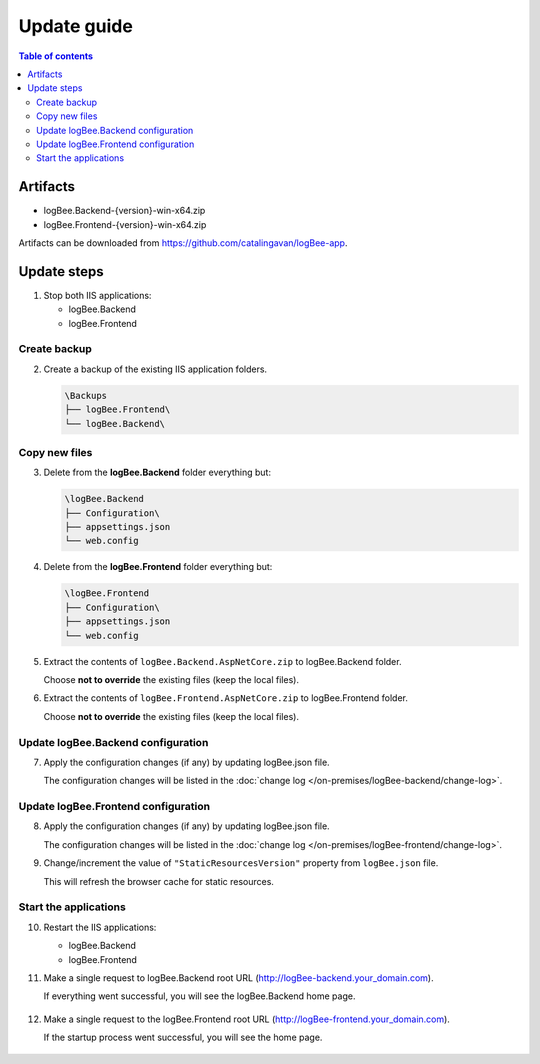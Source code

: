 Update guide
========================

.. contents:: Table of contents
   :local:

Artifacts
-------------------------------------------------------

- logBee.Backend-{version}-win-x64.zip
- logBee.Frontend-{version}-win-x64.zip

Artifacts can be downloaded from `https://github.com/catalingavan/logBee-app <https://github.com/catalingavan/logBee-app>`_.


Update steps
-------------------------------------------------------

1) Stop both IIS applications:

   * logBee.Backend
   * logBee.Frontend

Create backup
~~~~~~~~~~~~~~~~~~~~~~~~~~~~~~~~~~~~~~~~~~

2) Create a backup of the existing IIS application folders.

   .. code-block:: none

       \Backups
       ├── logBee.Frontend\
       └── logBee.Backend\

Copy new files
~~~~~~~~~~~~~~~~~~~~~~~~~~~~~~~~~~~~~~~~~~

3) Delete from the **logBee.Backend** folder everything but:

   .. code-block:: none

       \logBee.Backend
       ├── Configuration\
       ├── appsettings.json
       └── web.config

4) Delete from the **logBee.Frontend** folder everything but:

   .. code-block:: none

       \logBee.Frontend
       ├── Configuration\
       ├── appsettings.json
       └── web.config

5) Extract the contents of ``logBee.Backend.AspNetCore.zip`` to logBee.Backend folder.

   Choose **not to override** the existing files (keep the local files).

6) Extract the contents of ``logBee.Frontend.AspNetCore.zip`` to logBee.Frontend folder.

   Choose **not to override** the existing files (keep the local files).

Update logBee.Backend configuration
~~~~~~~~~~~~~~~~~~~~~~~~~~~~~~~~~~~~~~~~~~

7) Apply the configuration changes (if any) by updating logBee.json file.

   The configuration changes will be listed in the :doc:`change log </on-premises/logBee-backend/change-log>`.


Update logBee.Frontend configuration
~~~~~~~~~~~~~~~~~~~~~~~~~~~~~~~~~~~~~~~~~~

8) Apply the configuration changes (if any) by updating logBee.json file.

   The configuration changes will be listed in the :doc:`change log </on-premises/logBee-frontend/change-log>`.

9) Change/increment the value of ``"StaticResourcesVersion"`` property from ``logBee.json`` file.

   This will refresh the browser cache for static resources.

   .. code-block:: json
       :emphasize-lines: 3
       :caption: C:\\inetpub\\wwwroot\\logBee.Frontend\\Configuration\\logBee.json

       {
           "LogBeeFrontendDomain": "logBee.dev",
           "StaticResourcesVersion": "any-new-value"
       }

Start the applications
~~~~~~~~~~~~~~~~~~~~~~~~~~~~~~~~~~~~~~~~~~

10) Restart the IIS applications:

    * logBee.Backend
    * logBee.Frontend

11) Make a single request to logBee.Backend root URL (http://logBee-backend.your_domain.com).
   
    If everything went successful, you will see the logBee.Backend home page.
   
    .. figure:: images/installation-guide/logBee.Backend-running.png
        :alt: logBee.Backend home page

12) Make a single request to the logBee.Frontend root URL (http://logBee-frontend.your_domain.com).
   
    If the startup process went successful, you will see the home page.
   
    .. figure:: images/installation-guide/logBee.Frontend-running.png
        :alt: logBee.Frontend home page

